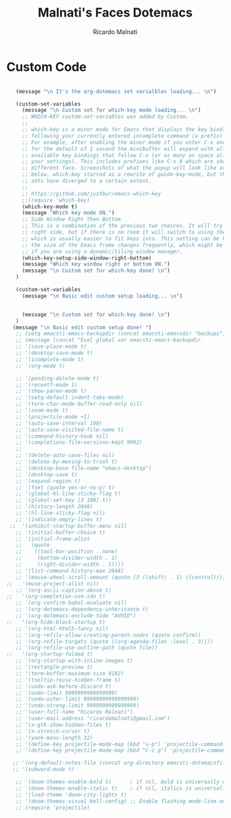 #+TITLE: Malnati's Faces Dotemacs 
#+AUTHOR: Ricardo Malnati
#+STARTUP: indent
#+STARTUP: hidestars
#+TODO: TODO CHECK AVOID
#+LANGUAGE: en

* Custom Code

#+BEGIN_SRC emacs-lisp

         (message "\n It's the org-dotemacs set varialbles loading... \n")

         (custom-set-variables
           (message "\n Custom set for which-key mode loading... \n") 
           ;; WHICH-KEY custom-set-variables was added by Custom.
           ;;
           ;; which-key is a minor mode for Emacs that displays the key bindings 
           ;; following your currently entered incomplete command (a prefix) in a popup. 
           ;; For example, after enabling the minor mode if you enter C-x and wait 
           ;; for the default of 1 second the minibuffer will expand with all of the 
           ;; available key bindings that follow C-x (or as many as space allows given 
           ;; your settings). This includes prefixes like C-x 8 which are shown in a 
           ;; different face. Screenshots of what the popup will look like are included 
           ;; below. which-key started as a rewrite of guide-key-mode, but the feature 
           ;; sets have diverged to a certain extent.
           ;;
           ;; https://github.com/justbur/emacs-which-key
           ;;(require 'which-key)
           (which-key-mode t)
           (message "Which key mode ON.") 
           ;; Side Window Right then Bottom
           ;; This is a combination of the previous two choices. It will try to use the 
           ;; right side, but if there is no room it will switch to using the bottom, 
           ;; which is usually easier to fit keys into. This setting can be helpful if 
           ;; the size of the Emacs frame changes frequently, which might be the case 
           ;; if you are using a dynamic/tiling window manager.
           (which-key-setup-side-window-right-bottom)
           (message "Which key window right or bottom ON.") 
           (message "\n Custom set for which-key done! \n")
         )

         (custom-set-variables
           (message "\n Basic edit custom setup loading... \n") 


           (message "\n Custom set for which-key done! \n")
         )
        (message "\n Basic edit custom setup done! ")
         ;; (setq emacsti-emacs-backupdir (concat emacsti-emacsdir "backups"))
         ;; (message (concat "Eval global var emacsti-emacs-backupdir          → " emacsti-emacs-backupdir))
         ;; '(save-place-mode t)
         ;; '(desktop-save-mode t)
         ;; '(icomplete-mode t)
         ;; '(org-mode t)

         ;; '(pending-delete-mode t)
         ;; '(recentf-mode 1)
         ;; '(show-paren-mode t)   
         ;; '(setq-default indent-tabs-mode)
         ;; '(term-char-mode-buffer-read-only nil)
         ;; '(zoom-mode t)
         ;; '(projectile-mode +1)
         ;; '(auto-save-interval 100)
         ;; '(auto-save-visited-file-name t)
         ;; '(command-history-hook nil)
         ;; '(completions-file-versions-kept 9992)
         ;; 
         ;; '(delete-auto-save-files nil)
         ;; '(delete-by-moving-to-trash t)
         ;; '(desktop-base-file-name "emacs-desktop")
         ;; '(desktop-save t)
         ;; '(expand-region t)
         ;; '(fset (quote yes-or-no-p) t)
         ;; '(global-hl-line-sticky-flag t)
         ;; '(global-set-key [3 100] t))
         ;; '(history-length 2048)
         ;; '(hl-line-sticky-flag nil)
         ;; '(indicate-empty-lines t)
       ;;  '(inhibit-startup-buffer-menu nil)
         ;; '(initial-buffer-choice t)
         ;; '(initial-frame-alist
         ;;   (quote
         ;;    ((tool-bar-position . none)
         ;;     (bottom-divider-width . 1)
         ;;     (right-divider-width . 1))))
         ;; '(list-command-history-max 2048)
         ;; '(mouse-wheel-scroll-amount (quote (3 ((shift) . 1) ((control)))))
      ;;   '(muse-project-alist nil)
         ;; '(org-ascii-caption-above t)	      
      ;;   '(org-completion-use-ido t)
         ;; '(org-confirm-babel-evaluate nil)
         ;; '(org-dotemacs-dependency-inheritance t)
         ;; '(org-dotemacs-exclude-todo "AVOID")
      ;;   '(org-hide-block-startup t)
         ;; '(org-html-html5-fancy nil)
         ;; '(org-refile-allow-creating-parent-nodes (quote confirm))
         ;; '(org-refile-targets (quote ((org-agenda-files :level . 3))))
         ;; '(org-refile-use-outline-path (quote file))
      ;;   '(org-startup-folded t)
         ;; '(org-startup-with-inline-images t)
         ;; '(rectangle-preview t)
         ;; '(term-buffer-maximum-size 8192)
         ;; '(tooltip-reuse-hidden-frame t)
         ;; '(undo-ask-before-discard t)
         ;; '(undo-limit 9999999999999999)
         ;; '(undo-outer-limit 99999999999999999)
         ;; '(undo-strong-limit 9999999999999999)
         ;; '(user-full-name "Ricardo Malnati")
         ;; '(user-mail-address "ricardomalnati@gmail.com")
         ;; '(x-gtk-show-hidden-files t)
         ;; '(x-stretch-cursor t)
         ;; '(yank-menu-length 32)
         ;; '(define-key projectile-mode-map (kbd "s-p") 'projectile-command-map)
         ;; '(define-key projectile-mode-map (kbd "C-c p") 'projectile-command-map)

        ;; '(org-default-notes-file (concat org-directory emacsti-dotemacsfile-notes))
        ;; '(subword-mode t)

         ;; '(doom-themes-enable-bold t)      ; if nil, bold is universally disabled
         ;; '(doom-themes-enable-italic t)    ; if nil, italics is universally disabled
         ;; '(load-theme 'doom-city-lights t)
         ;; '(doom-themes-visual-bell-config) ;; Enable flashing mode-line on errors
         ;; (require 'projectile)



#+END_SRC

#+RESULTS:
: 
:  The org-dotemacs set variables loaded! 




